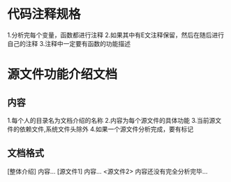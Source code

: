 * 代码注释规格
	 1.分析完每个变量，函数都进行注释
	 2.如果其中有E文注释保留，然后在随后进行自己的注释
	 3.注释中一定要有函数的功能描述
* 源文件功能介绍文档
** 内容
	 1.每个人的目录名为文档介绍的名称
	 2.内容为每个源文件的具体功能
	 3.当前源文件的依赖文件,系统文件头除外
	 4.如果一个源文件分析完成，要有标记
** 文档格式
	  [整体介绍]
	  内容...
	  [源文件1]
	  内容...
	  <源文件2>
	  内容还没有完全分析完毕...
	 
